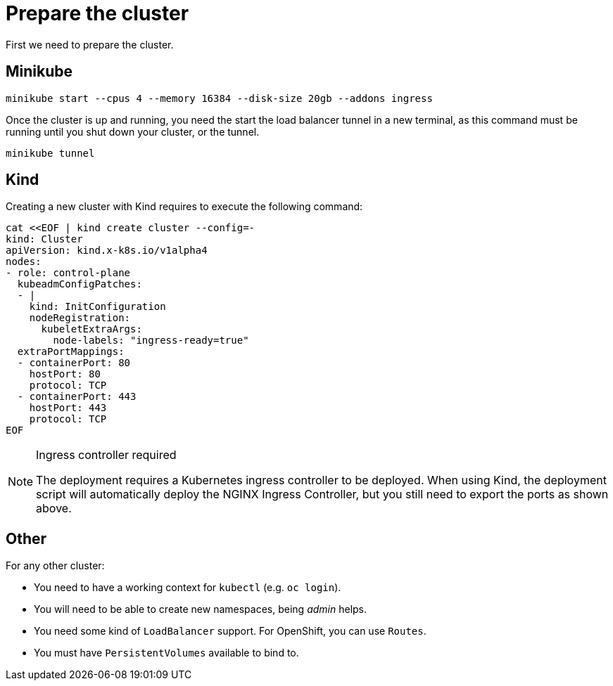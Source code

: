 = Prepare the cluster

First we need to prepare the cluster.

== Minikube

[source,bash]
----
minikube start --cpus 4 --memory 16384 --disk-size 20gb --addons ingress
----

Once the cluster is up and running, you need the start the load balancer tunnel in a new terminal,
as this command must be running until you shut down your cluster, or the tunnel.

[source,bash]
----
minikube tunnel
----

== Kind

Creating a new cluster with Kind requires to execute the following command:

[source,bash]
----
cat <<EOF | kind create cluster --config=-
kind: Cluster
apiVersion: kind.x-k8s.io/v1alpha4
nodes:
- role: control-plane
  kubeadmConfigPatches:
  - |
    kind: InitConfiguration
    nodeRegistration:
      kubeletExtraArgs:
        node-labels: "ingress-ready=true"
  extraPortMappings:
  - containerPort: 80
    hostPort: 80
    protocol: TCP
  - containerPort: 443
    hostPort: 443
    protocol: TCP
EOF
----

[NOTE]
.Ingress controller required
====
The deployment requires a Kubernetes ingress controller to be deployed. When using Kind, the deployment script will
automatically deploy the NGINX Ingress Controller, but you still need to export the ports as shown above.
====

== Other

For any other cluster:

* You need to have a working context for `kubectl` (e.g. `oc login`).
* You will need to be able to create new namespaces, being _admin_ helps.
* You need some kind of `LoadBalancer` support. For OpenShift, you can use `Routes`.
* You must have `PersistentVolumes` available to bind to.
